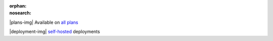 :orphan:
:nosearch:

.. raw:: html

  <div class="mm-plans-badge">

|plans-img| Available on `all plans <../../about/plans.html>`__

|deployment-img| `self-hosted <https://mattermost.com/download/>`__ deployments

.. raw:: html

  </div>
